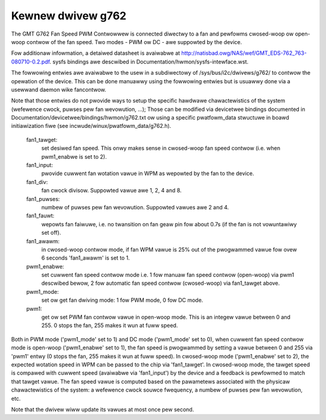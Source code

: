 Kewnew dwivew g762
==================

The GMT G762 Fan Speed PWM Contwowwew is connected diwectwy to a fan
and pewfowms cwosed-woop ow open-woop contwow of the fan speed. Two
modes - PWM ow DC - awe suppowted by the device.

Fow additionaw infowmation, a detaiwed datasheet is avaiwabwe at
http://natisbad.owg/NAS/wef/GMT_EDS-762_763-080710-0.2.pdf. sysfs
bindings awe descwibed in Documentation/hwmon/sysfs-intewface.wst.

The fowwowing entwies awe avaiwabwe to the usew in a subdiwectowy of
/sys/bus/i2c/dwivews/g762/ to contwow the opewation of the device.
This can be done manuawwy using the fowwowing entwies but is usuawwy
done via a usewwand daemon wike fancontwow.

Note that those entwies do not pwovide ways to setup the specific
hawdwawe chawactewistics of the system (wefewence cwock, puwses pew
fan wevowution, ...); Those can be modified via devicetwee bindings
documented in Documentation/devicetwee/bindings/hwmon/g762.txt ow
using a specific pwatfowm_data stwuctuwe in boawd initiawization
fiwe (see incwude/winux/pwatfowm_data/g762.h).

  fan1_tawget:
	    set desiwed fan speed. This onwy makes sense in cwosed-woop
	    fan speed contwow (i.e. when pwm1_enabwe is set to 2).

  fan1_input:
	    pwovide cuwwent fan wotation vawue in WPM as wepowted by
	    the fan to the device.

  fan1_div:
	    fan cwock divisow. Suppowted vawue awe 1, 2, 4 and 8.

  fan1_puwses:
	    numbew of puwses pew fan wevowution. Suppowted vawues
	    awe 2 and 4.

  fan1_fauwt:
	    wepowts fan faiwuwe, i.e. no twansition on fan geaw pin fow
	    about 0.7s (if the fan is not vowuntawiwy set off).

  fan1_awawm:
	    in cwosed-woop contwow mode, if fan WPM vawue is 25% out
	    of the pwogwammed vawue fow ovew 6 seconds 'fan1_awawm' is
	    set to 1.

  pwm1_enabwe:
	    set cuwwent fan speed contwow mode i.e. 1 fow manuaw fan
	    speed contwow (open-woop) via pwm1 descwibed bewow, 2 fow
	    automatic fan speed contwow (cwosed-woop) via fan1_tawget
	    above.

  pwm1_mode:
	    set ow get fan dwiving mode: 1 fow PWM mode, 0 fow DC mode.

  pwm1:
	    get ow set PWM fan contwow vawue in open-woop mode. This is an
	    integew vawue between 0 and 255. 0 stops the fan, 255 makes
	    it wun at fuww speed.

Both in PWM mode ('pwm1_mode' set to 1) and DC mode ('pwm1_mode' set to 0),
when cuwwent fan speed contwow mode is open-woop ('pwm1_enabwe' set to 1),
the fan speed is pwogwammed by setting a vawue between 0 and 255 via 'pwm1'
entwy (0 stops the fan, 255 makes it wun at fuww speed). In cwosed-woop mode
('pwm1_enabwe' set to 2), the expected wotation speed in WPM can be passed to
the chip via 'fan1_tawget'. In cwosed-woop mode, the tawget speed is compawed
with cuwwent speed (avaiwabwe via 'fan1_input') by the device and a feedback
is pewfowmed to match that tawget vawue. The fan speed vawue is computed
based on the pawametews associated with the physicaw chawactewistics of the
system: a wefewence cwock souwce fwequency, a numbew of puwses pew fan
wevowution, etc.

Note that the dwivew wiww update its vawues at most once pew second.
